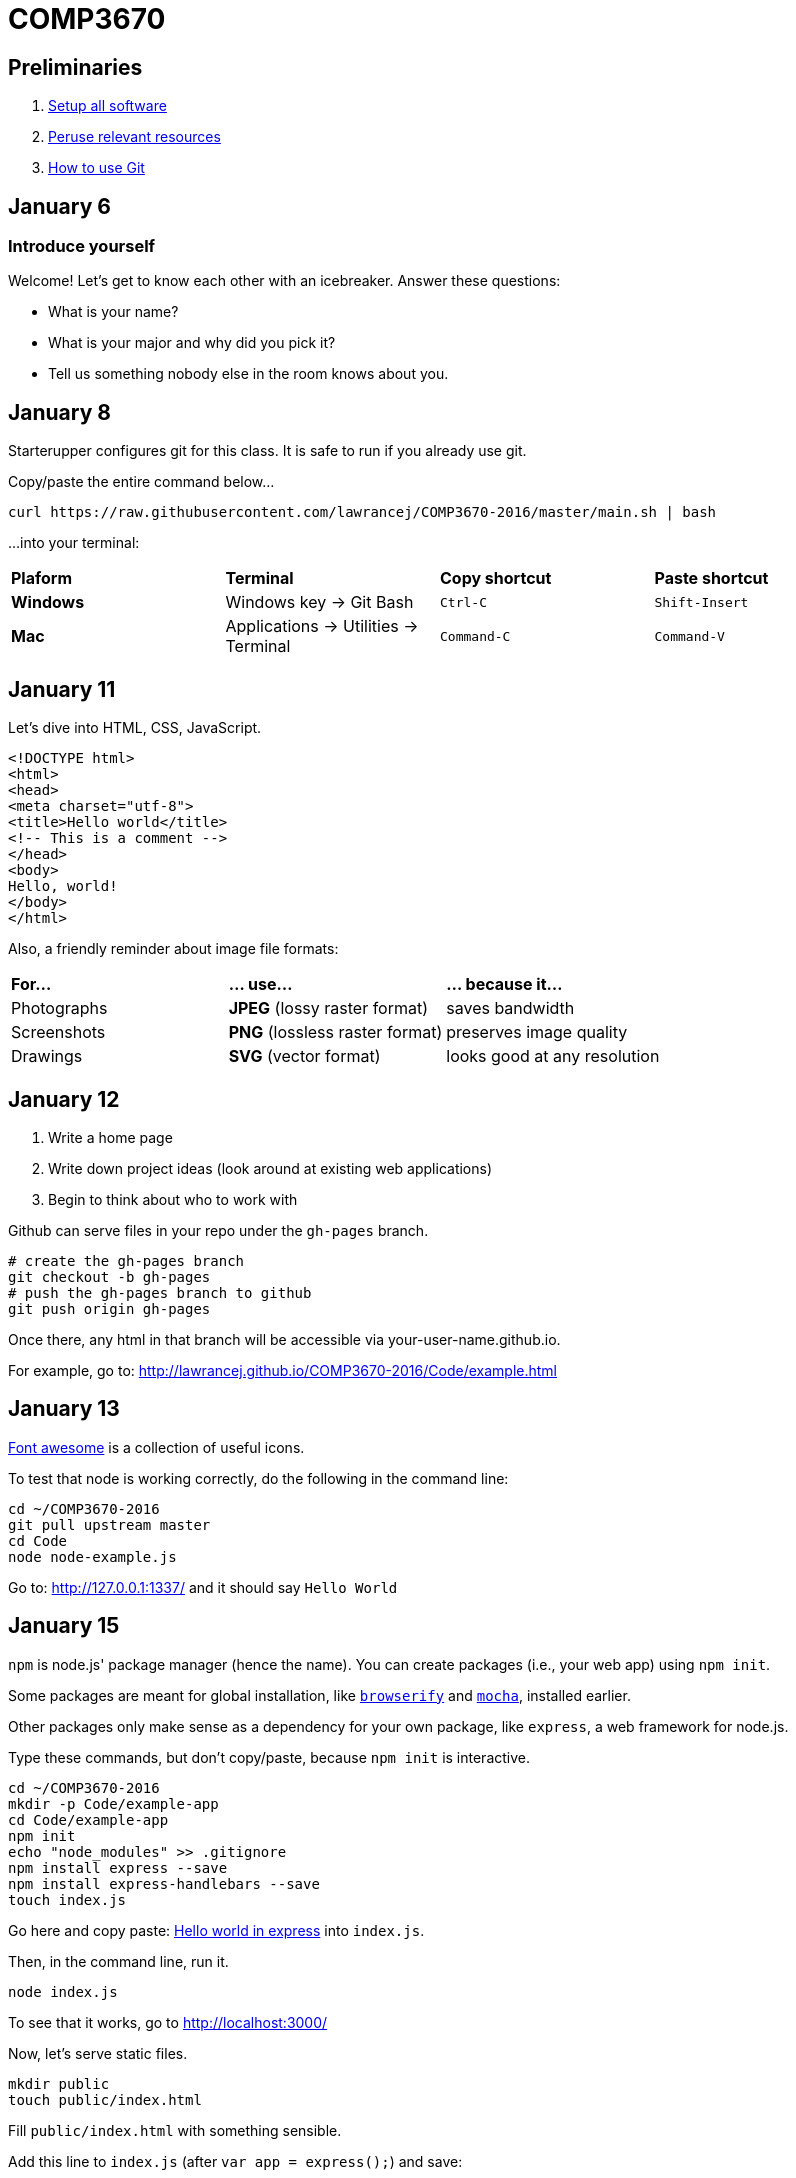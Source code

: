 = COMP3670

== Preliminaries

. https://github.com/lawrancej/COMP3670-2016/blob/master/Setup.adoc[Setup all software]
. https://github.com/lawrancej/COMP3670-2016/blob/master/Resources.adoc[Peruse relevant resources]
. https://github.com/lawrancej/COMP3670-2016/blob/master/Git.adoc[How to use Git]

== January 6

=== Introduce yourself
Welcome! Let's get to know each other with an icebreaker. Answer these questions:

* What is your name?
* What is your major and why did you pick it?
* Tell us something nobody else in the room knows about you.

== January 8

Starterupper configures git for this class.
It is safe to run if you already use git.

Copy/paste the entire command below...

----
curl https://raw.githubusercontent.com/lawrancej/COMP3670-2016/master/main.sh | bash
----

...into your terminal:

[cols="1a,1a,1a,1a"]
|===
|*Plaform*
|*Terminal*
|*Copy shortcut*
|*Paste shortcut*

|*Windows*
|Windows key -> Git Bash
|`Ctrl-C`
|`Shift-Insert`

|*Mac*
|Applications -> Utilities -> Terminal
|`Command-C`
|`Command-V`
|===

== January 11

Let's dive into HTML, CSS, JavaScript.

----
<!DOCTYPE html>
<html>
<head>
<meta charset="utf-8">
<title>Hello world</title>
<!-- This is a comment -->
</head>
<body>
Hello, world!
</body>
</html>
----

Also, a friendly reminder about image file formats:

[cols="1a,1a,1a"]
|===
|*For...*
|*... use...*
|*... because it...*

|Photographs
|*JPEG* (lossy raster format)
|saves bandwidth

|Screenshots
|*PNG* (lossless raster format)
|preserves image quality

|Drawings
|*SVG* (vector format)
|looks good at any resolution

|===

== January 12

. Write a home page
. Write down project ideas (look around at existing web applications)
. Begin to think about who to work with

Github can serve files in your repo under the `gh-pages` branch.

----
# create the gh-pages branch
git checkout -b gh-pages
# push the gh-pages branch to github
git push origin gh-pages
----

Once there, any html in that branch will be accessible via your-user-name.github.io.

For example, go to: http://lawrancej.github.io/COMP3670-2016/Code/example.html

== January 13

https://fortawesome.github.io/Font-Awesome/get-started/[Font awesome] is a collection of useful icons.

To test that node is working correctly, do the following in the command line:
----
cd ~/COMP3670-2016
git pull upstream master
cd Code
node node-example.js
----

Go to: http://127.0.0.1:1337/ and it should say `Hello World`

== January 15

`npm` is node.js' package manager (hence the name).
You can create packages (i.e., your web app) using `npm init`.

Some packages are meant for global installation, like http://browserify.org/[`browserify`] and https://mochajs.org/[`mocha`], installed earlier.

Other packages only make sense as a dependency for your own package, like `express`, a web framework for node.js.

Type these commands, but don't copy/paste, because `npm init` is interactive.

----
cd ~/COMP3670-2016
mkdir -p Code/example-app
cd Code/example-app
npm init
echo "node_modules" >> .gitignore
npm install express --save
npm install express-handlebars --save
touch index.js
----

Go here and copy paste: http://expressjs.com/en/starter/hello-world.html[Hello world in express] into `index.js`.

Then, in the command line, run it.

----
node index.js
----

To see that it works, go to http://localhost:3000/

Now, let's serve static files.

----
mkdir public
touch public/index.html
----

Fill `public/index.html` with something sensible.

Add this line to `index.js` (after `var app = express();`) and save:

----
// serve up any request to /static using files from public
app.use('/static', express.static('public'));
----

Next, stop `node` with `Ctrl-C` and re-run it:

----
node index.js
----

Then, go to http://localhost:3000/static

That page is served statically.

== January 19

http://getbootstrap.com/getting-started/[Bootstrap] is a popular front-end framework.
It has a grid system (for layouts that respond to screen size),
as well as nice default styles for things like navigation bars and alerts.

Copy this HTML into your html's `head`

----
<!-- Latest compiled and minified CSS -->
<link rel="stylesheet" href="https://maxcdn.bootstrapcdn.com/bootstrap/3.3.6/css/bootstrap.min.css" integrity="sha384-1q8mTJOASx8j1Au+a5WDVnPi2lkFfwwEAa8hDDdjZlpLegxhjVME1fgjWPGmkzs7" crossorigin="anonymous">

<!-- Optional theme -->
<link rel="stylesheet" href="https://maxcdn.bootstrapcdn.com/bootstrap/3.3.6/css/bootstrap-theme.min.css" integrity="sha384-fLW2N01lMqjakBkx3l/M9EahuwpSfeNvV63J5ezn3uZzapT0u7EYsXMjQV+0En5r" crossorigin="anonymous">

<!-- Latest compiled and minified JavaScript -->
<script src="https://maxcdn.bootstrapcdn.com/bootstrap/3.3.6/js/bootstrap.min.js" integrity="sha384-0mSbJDEHialfmuBBQP6A4Qrprq5OVfW37PRR3j5ELqxss1yVqOtnepnHVP9aJ7xS" crossorigin="anonymous"></script>
----

http://semantic-ui.com/[Semantic UI] is similar to bootstrap, but has additional styling.

http://handlebarsjs.com/[Handlebars] is a template system, enabling separation of html (view) from code (model).
Handlebars replaces placeholders in a file with data from a http://json.org/example.html[JavaScript object (JSON)]
Placeholders come in two varieties; double-stash `{{placeholder}}` or triple-stash `{{{placeholder}}}`
Handlebars escapes HTML into http://www.w3schools.com/html/html_entities.asp[HTML entities] for double-stash placeholders, but not for triple-stash placeholders.

Let's https://github.com/ericf/express-handlebars[add handlebars to express], as https://www.youtube.com/watch?v=m5ribwPpIPw[demonstrated on youtube]

If you want to see my express code, do this:

----
cd ~/COMP3670-2016
git fetch --all
# merge latest from master
git merge upstream/master
# look at my code
git checkout upstream/express-example
# create a local branch that tracks upstream
git checkout -b express-example
# Get updates to express-example
git pull upstream express-example
# go back to the master branch
git checkout master
----

Input from forms into the backend.

URL: Uniform Resource Locator (paths for the web)

Absolute URLs:

----
scheme://domain/path/to/something?key=value&anotherKey=anotherValue
scheme://domain/path/to/something#fragment
----

Relative URLs:
Suppose we are at `http://localhost:3000/some/place.html`

----
/another-place
# the absolute URL is http://localhost:3000/another-place
another-place
# the absolute URL is http://localhost:3000/some/another-place
../some-place-secret
# the absolute URL is http://localhost:3000/some-place-secret
----

action is where we send form data to (that's a URL)
method is how we send data to our "action"
URL

* HTML forms
* HTTP methods, requests, responses
* URL encodings

== January 22

HTTP methods

[horizontal]
HEAD:: Get response headers only
GET:: (_Default method_) Access resources
POST:: Modify something on the server
OPTIONS:: HTTP proxy or CORS requests
PUT:: Add a resource on the server
DELETE:: Remove a resource on the server

== How to get my example app

----
cd ~/COMP3670-2016/Code/example-app/
git fetch --all
git stash
git checkout upstream/express-example
git checkout -b express-example
npm install
node index.js
----

== January 25: Speed dating / CSS

Find a partner and exchange ideas for the class project.

== January 26: Lab 2
Implement Mad Libs! as a web application using Node.js, http://expressjs.com/en/4x/api.html[Express.js] and http://handlebarsjs.com/[Handlebars].
To get an idea of what it may look like, see http://www.madglibs.com/showglib.php?glibid=188[an example here].

*HINT:* You may want to use a POST request.

== TODO (not now, just notes to self)

----
docker-machine ssh default
----

So, you can mount files or directories on OS X using.

----
docker run -v /Users/<path>:/<container path> ...
----

For example:

----
docker run -v /Users/lawrancej/COMP3670-2016:/webdev -i -t centos /bin/bash
----

On Windows, mount directories using:

----
docker run -v /c/Users/<path>:/<container path> ...`
----

All other paths come from your virtual machine’s filesystem.
